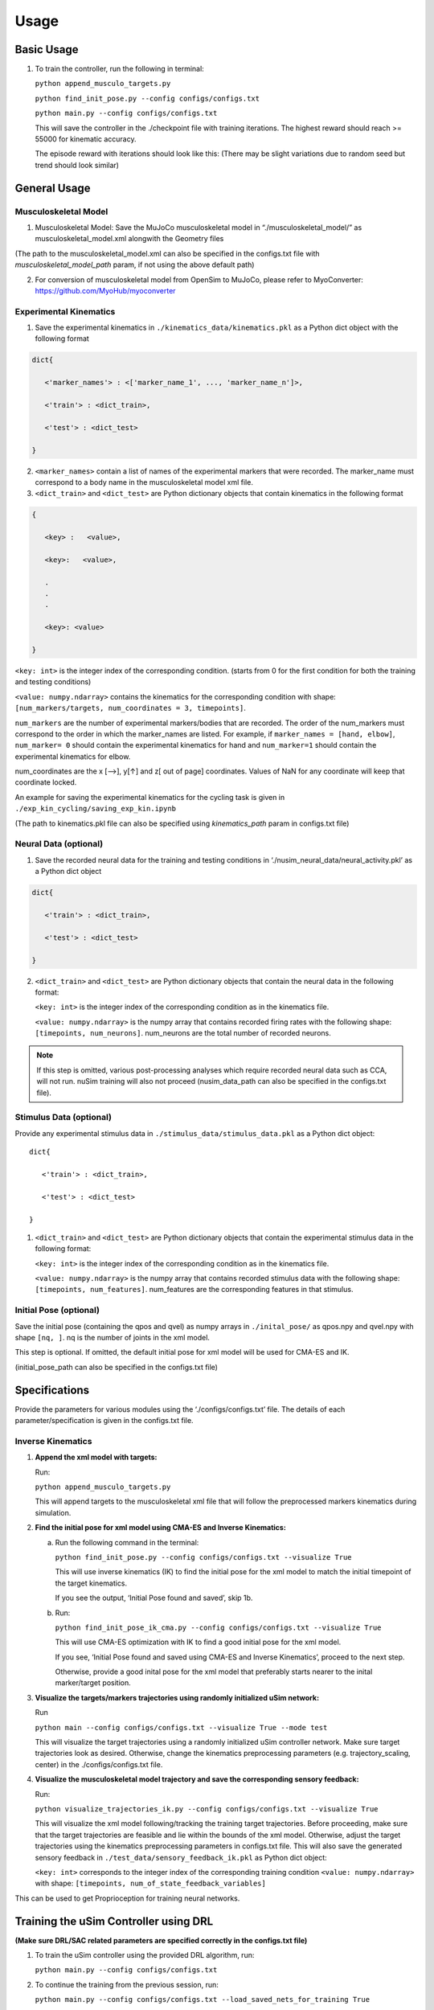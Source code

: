 Usage
=====

.. _basic_usage:

Basic Usage
-----------

1. To train the controller, run the following in terminal:

   ``python append_musculo_targets.py``

   ``python find_init_pose.py --config configs/configs.txt``

   ``python main.py --config configs/configs.txt``

   This will save the controller in the ./checkpoint file with training iterations. The highest reward should reach >= 55000 for kinematic accuracy.

   The episode reward with iterations should look like this:
   (There may be slight variations due to random seed but trend should look similar)

.. _general_usage:

General Usage
-------------

Musculoskeletal Model
~~~~~~~~~~~~~~~~~~~~~

1. Musculoskeletal Model: Save the MuJoCo musculoskeletal model in “./musculoskeletal_model/” as musculoskeletal_model.xml alongwith the Geometry files

(The path to the musculoskeletal_model.xml can also be specified in the configs.txt file with *musculoskeletal_model_path* param, if not using the above default path)

2. For conversion of musculoskeletal model from OpenSim to MuJoCo, please refer to MyoConverter: https://github.com/MyoHub/myoconverter

Experimental Kinematics
~~~~~~~~~~~~~~~~~~~~~~~

1. Save the experimental kinematics in ``./kinematics_data/kinematics.pkl`` as a Python dict object with the following format

.. code-block::

    
   dict{
    
      <'marker_names'> : <['marker_name_1', ..., 'marker_name_n']>,

      <'train'> : <dict_train>,

      <'test'> : <dict_test>

   }

2. ``<marker_names>`` contain a list of names of the experimental markers that were recorded. The marker_name must correspond to a body name in the musculoskeletal model xml file. 

3. ``<dict_train>`` and ``<dict_test>`` are Python dictionary objects that contain kinematics in the following format

.. code-block::


   { 

      <key> :   <value>,

      <key>:   <value>,

      .
      .
      .

      <key>: <value>

   }

``<key: int>`` is the integer index of the corresponding condition. (starts from 0 for the first condition for both the training and testing conditions) 

``<value: numpy.ndarray>`` contains the kinematics for the corresponding condition with shape: ``[num_markers/targets, num_coordinates = 3, timepoints]``. 

``num_markers`` are the number of experimental markers/bodies that are recorded. The order of the num_markers must correspond to the order in which the marker_names are listed. For example, if ``marker_names = [hand, elbow]``, ``num_marker= 0`` should contain the experimental kinematics for hand and ``num_marker=1`` should contain the experimental kinematics for elbow.

num_coordinates are the x [-->], y[↑] and z[ out of page] coordinates. Values of NaN for any coordinate will keep that coordinate locked. 

An example for saving the experimental kinematics for the cycling task is given in ``./exp_kin_cycling/saving_exp_kin.ipynb``

(The path to kinematics.pkl file can also be specified using *kinematics_path* param in configs.txt file) 

Neural Data (optional)
~~~~~~~~~~~~~~~~~~~~~~

1. Save the recorded neural data for the training and testing conditions in ‘./nusim_neural_data/neural_activity.pkl’ as a Python dict object

.. code-block::


   dict{

      <'train'> : <dict_train>,

      <'test'> : <dict_test>

   }

2. ``<dict_train>`` and ``<dict_test>`` are Python dictionary objects that contain the neural data in the following format:

   ``<key: int>`` is the integer index of the corresponding condition as in the kinematics file.

   ``<value: numpy.ndarray>`` is the numpy array that contains recorded firing rates with the following shape: ``[timepoints, num_neurons]``. num_neurons are the total number of recorded neurons.

.. note::

   If this step is omitted, various post-processing analyses which require recorded neural data such as CCA, will not run. nuSim training will also not proceed (nusim_data_path can also be specified in the configs.txt file).

Stimulus Data (optional)
~~~~~~~~~~~~~~~~~~~~~~~~

Provide any experimental stimulus data in ``./stimulus_data/stimulus_data.pkl`` as a Python dict object:: 

   dict{

      <'train'> : <dict_train>,

      <'test'> : <dict_test>

   }

1. ``<dict_train>`` and ``<dict_test>`` are Python dictionary objects that contain the experimental stimulus data in the following format:

   ``<key: int>`` is the integer index of the corresponding condition as in the kinematics file.

   ``<value: numpy.ndarray>`` is the numpy array that contains recorded stimulus data with the following shape: ``[timepoints, num_features]``. num_features are the corresponding features in that stimulus.

Initial Pose (optional)
~~~~~~~~~~~~~~~~~~~~~~~

Save the initial pose (containing the qpos and qvel) as numpy arrays in ``./inital_pose/`` as qpos.npy and qvel.npy with shape ``[nq, ]``. nq is the number of joints in the xml model.

This step is optional. If omitted, the default initial pose for xml model will be used for CMA-ES and IK.

(initial_pose_path can also be specified in the configs.txt file)

Specifications
--------------

Provide the parameters for various modules using the ‘./configs/configs.txt’ file. The details of each parameter/specification is given in the configs.txt file.

Inverse Kinematics
~~~~~~~~~~~~~~~~~~

1. **Append the xml model with targets:**

   Run:

   ``python append_musculo_targets.py``

   This will append targets to the musculoskeletal xml file that will follow the preprocessed markers kinematics during simulation.

2. **Find the initial pose for xml model using CMA-ES and Inverse Kinematics:**

   a. Run the following command in the terminal:

      ``python find_init_pose.py --config configs/configs.txt --visualize True``

      This will use inverse kinematics (IK) to find the initial pose for the xml model to match the initial timepoint of the target kinematics.

      If you see the output, ‘Initial Pose found and saved’, skip 1b.

   b. Run:

      ``python find_init_pose_ik_cma.py --config configs/configs.txt --visualize True``

      This will use CMA-ES optimization with IK to find a good initial pose for the xml model. 

      If you see, ‘Initial Pose found and saved using CMA-ES and Inverse Kinematics’, proceed to the next step. 
    
      Otherwise, provide a good inital pose for the xml model that preferably starts nearer to the inital marker/target position.
    
3. **Visualize the targets/markers trajectories using randomly initialized uSim network:**

   Run

   ``python main --config configs/configs.txt --visualize True --mode test``

   This will visualize the target trajectories using a randomly initialized uSim controller network. Make sure target trajectories look as desired. Otherwise, change the kinematics preprocessing parameters (e.g. trajectory_scaling, center) in the ./configs/configs.txt file.

4. **Visualize the musculoskeletal model trajectory and save the corresponding sensory feedback:**

   Run:

   ``python visualize_trajectories_ik.py --config configs/configs.txt --visualize True``
    
    
   This will visualize the xml model following/tracking the training target trajectories. Before proceeding, make sure that the target trajectories are feasible and lie within the bounds of the xml model. Otherwise, adjust the target trajectories using the kinematics preprocessing parameters in configs.txt file. 
   This will also save the generated sensory feedback in ``./test_data/sensory_feedback_ik.pkl`` as Python dict object: 

   ``<key: int>`` corresponds to the integer index of the corresponding training condition
   ``<value: numpy.ndarray>`` with shape: ``[timepoints, num_of_state_feedback_variables]``

This can be used to get Proprioception for training neural networks.

Training the uSim Controller using DRL
--------------------------------------

**(Make sure DRL/SAC related parameters are specified correctly in the configs.txt file)**

1. To train the uSim controller using the provided DRL algorithm, run:

   ``python main.py --config configs/configs.txt``
    
2. To continue the training from the previous session, run:

   ``python main.py --config configs/configs.txt --load_saved_nets_for_training True``

Testing the uSim Controller
---------------------------

To test the trained uSim controller, run:

   ``python main.py --config configs/configs.txt --mode test --visualize True``

This will visualize the xml model performing movements for training and testing conditions using the trained uSim controller. 

This will also save the files used for post training analyses.

Post Training Analyses
----------------------

After training, the following modules are used for various analyses. All these modules are in ‘./Analysis’

1. **Kinematics Visualization:**

   To visualize the kinematics for the training and testing conditions, see visualize_kinematics.ipynb

2. **PCA:**

   To visualize the uSim controller’s population trajectories in PCA subspace, run:

   ``python collective_pca.py``

3. **Canonical Correlation Analysis (CCA):**

   see CCA.ipynb

4. **Linear Regression Analysis (LRA):**

   see LRA.ipynb

5. **Procrustes:**

   see procrustes.ipynb

6. **Fixed Point (FP) Analysis:**

   Clone the fixed-point-finder in ./Analysis, https://github.com/mattgolub/fixed-point-finder

   Run

   ``python find_fp.py``

   The fixed point analysis is based on the original implementation: https://github.com/mattgolub/fixed-point-finder. Refer to the github repo for further information.

7. **Rotational Dynamics: (requires MATLAB)**

   See and run jpca_nusim.m

.. note:: 

   jPCA analysis is based on MM Churchland’s original implementation. Please see it for further details (https://www.dropbox.com/scl/fo/duf5zbwcibsux467c6oc9/AIN-ZiFsy2Huyh8h7VMdL7g?rlkey=3o5axmq5hirel4cij7g64jc0r&e=1&dl=0)

**Important for jPCA analysis:**

1. Make sure that ./Analyses/jPCA_ForDistribution is included in the MATLAB path alongwith all sub-directories

2. Make sure that usim test_data folder is included in the MATLAB path. test_data folder is where the jpca data is saved during usim test

Perturbation Analyses
---------------------

Selective Feedback Elimination (SFE)
~~~~~~~~~~~~~~~~~~~~~~~~~~~~~~~~~~~~

Specify the part of the sensory feedback to be eliminated in ./SAC/perturbation_specs.py using *sf_elim* variable. Run:

   ``python main --config configs/configs.txt --mode SFE --visualize True``

Sensory Perturbation
~~~~~~~~~~~~~~~~~~~~

Specify the perturbation vector to be added to the selected sensory feedback in ./SAC/perturbation_specs.py, e.g. *muscle_lengths_pert*. Run:

   ``python main.py --config configs/configs.txt --mode sensory_pert --visualize True``

Neural Perturbation
~~~~~~~~~~~~~~~~~~~

The neural perturbation will add the given perturbation to the nodes of the uSim/nuSim controller’s RNN.

Specify the neural perturbation vector in perturbation_specs.py using *neural_pert* variable. Run:

   ``python main.py --config configs/configs.txt --mode neural_pert --visualize True``             

Change Musculoskeletal Properties
---------------------------------

To test the trained uSim controller under changed musculoskeletal properties:

1. Go to the folder ‘./musculoskeletal_model/’. Copy and paste the xml model ‘musculo_targets.xml’. Rename the copied model as ‘musculo_targets_pert.xml’.

2. Change the desired musculoskeletal properties in xml model ‘musculo_targets_pert.xml’.

3. Run:

   ``python main.py --config configs/configs.txt --mode musculo_properties --visualize True``

All the above perturbation analyses will change the post training analyses files in place. To run the post training analyses after perturbation see Post Training Analyses section.

